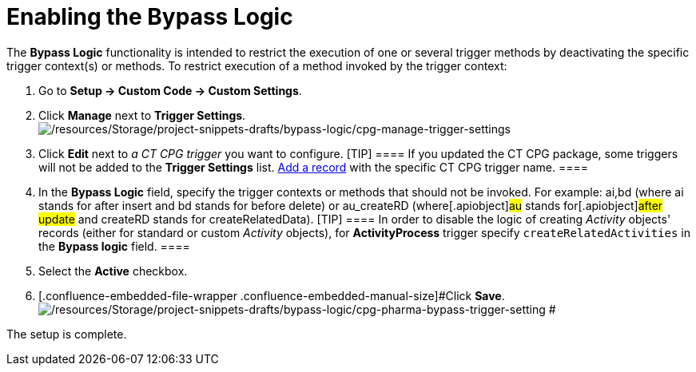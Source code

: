 = Enabling the Bypass Logic

The *Bypass Logic* functionality is intended to restrict the execution
of one or several trigger methods by deactivating the specific trigger
context(s) or methods.
To restrict execution of a method invoked by the trigger context:

. Go to *Setup → Custom Code → Custom Settings*.
. Click *Manage* next to *Trigger Settings*.
image:/resources/Storage/project-snippets-drafts/bypass-logic/cpg-manage-trigger-settings.png[/resources/Storage/project-snippets-drafts/bypass-logic/cpg-manage-trigger-settings]
. Click *Edit* next to _a CT CPG trigger_ you want to configure.
[TIP] ==== If you updated the CT CPG package, some triggers will
not be added to the *Trigger
Settings* list. xref:admin-guide/triggers-management/manage-ct-cpg-triggers[Add a record] with the
specific CT CPG trigger name.  ====
. In the *Bypass Logic* field, specify the trigger contexts or methods
that should not be invoked. For example: ai,bd (where ai stands for
after insert and bd stands for before delete)
or [.apiobject]#au_createRD# (where[.apiobject]#au#
stands for[.apiobject]#after update# and
[.apiobject]#createRD# stands for
[.apiobject]#createRelatedData#).
[TIP] ==== In order to disable the logic of creating
_Activity_ objects' records (either for standard or custom _Activity_
objects), for *ActivityProcess* trigger
specify `createRelatedActivities` in the *Bypass logic* field. ====
. Select the *Active* checkbox.
. [.confluence-embedded-file-wrapper .confluence-embedded-manual-size]#Click
*Save*.
image:/resources/Storage/project-snippets-drafts/bypass-logic/cpg-pharma-bypass-trigger-setting.png[/resources/Storage/project-snippets-drafts/bypass-logic/cpg-pharma-bypass-trigger-setting]
#

The setup is complete.
